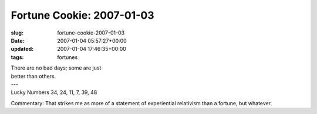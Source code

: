 Fortune Cookie: 2007-01-03
==========================

:slug: fortune-cookie-2007-01-03
:date: 2007-01-04 05:57:27+00:00
:updated: 2007-01-04 17:46:35+00:00
:tags: fortunes

.. container:: u-text-center

    | There are no bad days; some are just
    | better than others.
    | ---
    | Lucky Numbers 34, 24, 11, 7, 39, 48

Commentary: That strikes me as more of a statement of experiential
relativism than a fortune, but whatever.
